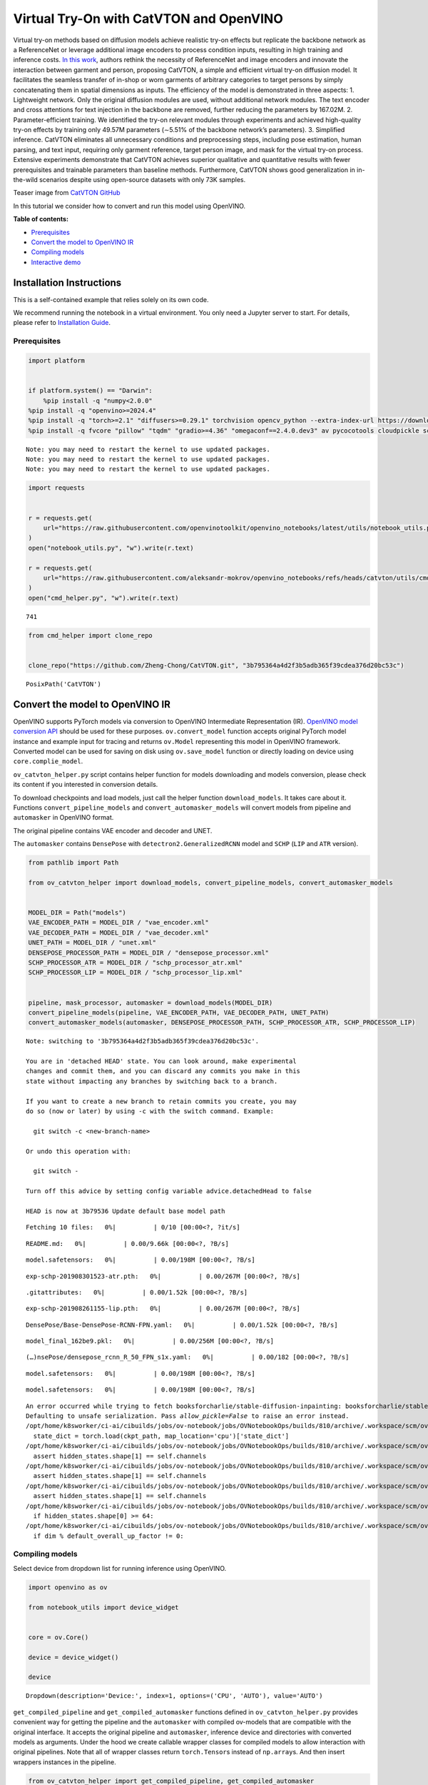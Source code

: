 Virtual Try-On with CatVTON and OpenVINO
========================================

Virtual try-on methods based on diffusion models achieve realistic
try-on effects but replicate the backbone network as a ReferenceNet or
leverage additional image encoders to process condition inputs,
resulting in high training and inference costs. `In this
work <http://arxiv.org/abs/2407.15886>`__, authors rethink the necessity
of ReferenceNet and image encoders and innovate the interaction between
garment and person, proposing CatVTON, a simple and efficient virtual
try-on diffusion model. It facilitates the seamless transfer of in-shop
or worn garments of arbitrary categories to target persons by simply
concatenating them in spatial dimensions as inputs. The efficiency of
the model is demonstrated in three aspects: 1. Lightweight network. Only
the original diffusion modules are used, without additional network
modules. The text encoder and cross attentions for text injection in the
backbone are removed, further reducing the parameters by 167.02M. 2.
Parameter-efficient training. We identified the try-on relevant modules
through experiments and achieved high-quality try-on effects by training
only 49.57M parameters (∼5.51% of the backbone network’s parameters). 3.
Simplified inference. CatVTON eliminates all unnecessary conditions and
preprocessing steps, including pose estimation, human parsing, and text
input, requiring only garment reference, target person image, and mask
for the virtual try-on process. Extensive experiments demonstrate that
CatVTON achieves superior qualitative and quantitative results with
fewer prerequisites and trainable parameters than baseline methods.
Furthermore, CatVTON shows good generalization in in-the-wild scenarios
despite using open-source datasets with only 73K samples.

Teaser image from `CatVTON
GitHub <https://github.com/Zheng-Chong/CatVTON>`__ |teaser|

In this tutorial we consider how to convert and run this model using
OpenVINO.


**Table of contents:**


-  `Prerequisites <#prerequisites>`__
-  `Convert the model to OpenVINO
   IR <#convert-the-model-to-openvino-ir>`__
-  `Compiling models <#compiling-models>`__
-  `Interactive demo <#interactive-demo>`__

Installation Instructions
~~~~~~~~~~~~~~~~~~~~~~~~~

This is a self-contained example that relies solely on its own code.

We recommend running the notebook in a virtual environment. You only
need a Jupyter server to start. For details, please refer to
`Installation
Guide <https://github.com/openvinotoolkit/openvino_notebooks/blob/latest/README.md#-installation-guide>`__.

.. |teaser| image:: https://github.com/Zheng-Chong/CatVTON/blob/edited/resource/img/teaser.jpg?raw=true

Prerequisites
-------------



.. code:: ipython3

    import platform
    
    
    if platform.system() == "Darwin":
        %pip install -q "numpy<2.0.0"
    %pip install -q "openvino>=2024.4"
    %pip install -q "torch>=2.1" "diffusers>=0.29.1" torchvision opencv_python --extra-index-url https://download.pytorch.org/whl/cpu
    %pip install -q fvcore "pillow" "tqdm" "gradio>=4.36" "omegaconf==2.4.0.dev3" av pycocotools cloudpickle scipy accelerate "transformers>=4.27.3"


.. parsed-literal::

    Note: you may need to restart the kernel to use updated packages.
    Note: you may need to restart the kernel to use updated packages.
    Note: you may need to restart the kernel to use updated packages.


.. code:: ipython3

    import requests
    
    
    r = requests.get(
        url="https://raw.githubusercontent.com/openvinotoolkit/openvino_notebooks/latest/utils/notebook_utils.py",
    )
    open("notebook_utils.py", "w").write(r.text)
    
    r = requests.get(
        url="https://raw.githubusercontent.com/aleksandr-mokrov/openvino_notebooks/refs/heads/catvton/utils/cmd_helper.py",
    )
    open("cmd_helper.py", "w").write(r.text)




.. parsed-literal::

    741



.. code:: ipython3

    from cmd_helper import clone_repo
    
    
    clone_repo("https://github.com/Zheng-Chong/CatVTON.git", "3b795364a4d2f3b5adb365f39cdea376d20bc53c")




.. parsed-literal::

    PosixPath('CatVTON')



Convert the model to OpenVINO IR
~~~~~~~~~~~~~~~~~~~~~~~~~~~~~~~~



OpenVINO supports PyTorch models via conversion to OpenVINO Intermediate
Representation (IR). `OpenVINO model conversion
API <https://docs.openvino.ai/2024/openvino-workflow/model-preparation.html#convert-a-model-with-python-convert-model>`__
should be used for these purposes. ``ov.convert_model`` function accepts
original PyTorch model instance and example input for tracing and
returns ``ov.Model`` representing this model in OpenVINO framework.
Converted model can be used for saving on disk using ``ov.save_model``
function or directly loading on device using ``core.complie_model``.

``ov_catvton_helper.py`` script contains helper function for models
downloading and models conversion, please check its content if you
interested in conversion details.

To download checkpoints and load models, just call the helper function
``download_models``. It takes care about it. Functions
``convert_pipeline_models`` and ``convert_automasker_models`` will
convert models from pipeline and ``automasker`` in OpenVINO format.

The original pipeline contains VAE encoder and decoder and UNET.
|CatVTON-overview|

The ``automasker`` contains ``DensePose`` with
``detectron2.GeneralizedRCNN`` model and ``SCHP`` (``LIP`` and ``ATR``
version).

.. |CatVTON-overview| image:: https://github.com/user-attachments/assets/e35c8dab-1c54-47b1-a73b-2a62e6cdca7c

.. code:: ipython3

    from pathlib import Path
    
    from ov_catvton_helper import download_models, convert_pipeline_models, convert_automasker_models
    
    
    MODEL_DIR = Path("models")
    VAE_ENCODER_PATH = MODEL_DIR / "vae_encoder.xml"
    VAE_DECODER_PATH = MODEL_DIR / "vae_decoder.xml"
    UNET_PATH = MODEL_DIR / "unet.xml"
    DENSEPOSE_PROCESSOR_PATH = MODEL_DIR / "densepose_processor.xml"
    SCHP_PROCESSOR_ATR = MODEL_DIR / "schp_processor_atr.xml"
    SCHP_PROCESSOR_LIP = MODEL_DIR / "schp_processor_lip.xml"
    
    
    pipeline, mask_processor, automasker = download_models(MODEL_DIR)
    convert_pipeline_models(pipeline, VAE_ENCODER_PATH, VAE_DECODER_PATH, UNET_PATH)
    convert_automasker_models(automasker, DENSEPOSE_PROCESSOR_PATH, SCHP_PROCESSOR_ATR, SCHP_PROCESSOR_LIP)


.. parsed-literal::

    Note: switching to '3b795364a4d2f3b5adb365f39cdea376d20bc53c'.
    
    You are in 'detached HEAD' state. You can look around, make experimental
    changes and commit them, and you can discard any commits you make in this
    state without impacting any branches by switching back to a branch.
    
    If you want to create a new branch to retain commits you create, you may
    do so (now or later) by using -c with the switch command. Example:
    
      git switch -c <new-branch-name>
    
    Or undo this operation with:
    
      git switch -
    
    Turn off this advice by setting config variable advice.detachedHead to false
    
    HEAD is now at 3b79536 Update default base model path



.. parsed-literal::

    Fetching 10 files:   0%|          | 0/10 [00:00<?, ?it/s]



.. parsed-literal::

    README.md:   0%|          | 0.00/9.66k [00:00<?, ?B/s]



.. parsed-literal::

    model.safetensors:   0%|          | 0.00/198M [00:00<?, ?B/s]



.. parsed-literal::

    exp-schp-201908301523-atr.pth:   0%|          | 0.00/267M [00:00<?, ?B/s]



.. parsed-literal::

    .gitattributes:   0%|          | 0.00/1.52k [00:00<?, ?B/s]



.. parsed-literal::

    exp-schp-201908261155-lip.pth:   0%|          | 0.00/267M [00:00<?, ?B/s]



.. parsed-literal::

    DensePose/Base-DensePose-RCNN-FPN.yaml:   0%|          | 0.00/1.52k [00:00<?, ?B/s]



.. parsed-literal::

    model_final_162be9.pkl:   0%|          | 0.00/256M [00:00<?, ?B/s]



.. parsed-literal::

    (…)nsePose/densepose_rcnn_R_50_FPN_s1x.yaml:   0%|          | 0.00/182 [00:00<?, ?B/s]



.. parsed-literal::

    model.safetensors:   0%|          | 0.00/198M [00:00<?, ?B/s]



.. parsed-literal::

    model.safetensors:   0%|          | 0.00/198M [00:00<?, ?B/s]


.. parsed-literal::

    An error occurred while trying to fetch booksforcharlie/stable-diffusion-inpainting: booksforcharlie/stable-diffusion-inpainting does not appear to have a file named diffusion_pytorch_model.safetensors.
    Defaulting to unsafe serialization. Pass `allow_pickle=False` to raise an error instead.
    /opt/home/k8sworker/ci-ai/cibuilds/jobs/ov-notebook/jobs/OVNotebookOps/builds/810/archive/.workspace/scm/ov-notebook/notebooks/catvton/CatVTON/model/SCHP/__init__.py:93: FutureWarning: You are using `torch.load` with `weights_only=False` (the current default value), which uses the default pickle module implicitly. It is possible to construct malicious pickle data which will execute arbitrary code during unpickling (See https://github.com/pytorch/pytorch/blob/main/SECURITY.md#untrusted-models for more details). In a future release, the default value for `weights_only` will be flipped to `True`. This limits the functions that could be executed during unpickling. Arbitrary objects will no longer be allowed to be loaded via this mode unless they are explicitly allowlisted by the user via `torch.serialization.add_safe_globals`. We recommend you start setting `weights_only=True` for any use case where you don't have full control of the loaded file. Please open an issue on GitHub for any issues related to this experimental feature.
      state_dict = torch.load(ckpt_path, map_location='cpu')['state_dict']
    /opt/home/k8sworker/ci-ai/cibuilds/jobs/ov-notebook/jobs/OVNotebookOps/builds/810/archive/.workspace/scm/ov-notebook/.venv/lib/python3.8/site-packages/diffusers/models/downsampling.py:136: TracerWarning: Converting a tensor to a Python boolean might cause the trace to be incorrect. We can't record the data flow of Python values, so this value will be treated as a constant in the future. This means that the trace might not generalize to other inputs!
      assert hidden_states.shape[1] == self.channels
    /opt/home/k8sworker/ci-ai/cibuilds/jobs/ov-notebook/jobs/OVNotebookOps/builds/810/archive/.workspace/scm/ov-notebook/.venv/lib/python3.8/site-packages/diffusers/models/downsampling.py:145: TracerWarning: Converting a tensor to a Python boolean might cause the trace to be incorrect. We can't record the data flow of Python values, so this value will be treated as a constant in the future. This means that the trace might not generalize to other inputs!
      assert hidden_states.shape[1] == self.channels
    /opt/home/k8sworker/ci-ai/cibuilds/jobs/ov-notebook/jobs/OVNotebookOps/builds/810/archive/.workspace/scm/ov-notebook/.venv/lib/python3.8/site-packages/diffusers/models/upsampling.py:147: TracerWarning: Converting a tensor to a Python boolean might cause the trace to be incorrect. We can't record the data flow of Python values, so this value will be treated as a constant in the future. This means that the trace might not generalize to other inputs!
      assert hidden_states.shape[1] == self.channels
    /opt/home/k8sworker/ci-ai/cibuilds/jobs/ov-notebook/jobs/OVNotebookOps/builds/810/archive/.workspace/scm/ov-notebook/.venv/lib/python3.8/site-packages/diffusers/models/upsampling.py:162: TracerWarning: Converting a tensor to a Python boolean might cause the trace to be incorrect. We can't record the data flow of Python values, so this value will be treated as a constant in the future. This means that the trace might not generalize to other inputs!
      if hidden_states.shape[0] >= 64:
    /opt/home/k8sworker/ci-ai/cibuilds/jobs/ov-notebook/jobs/OVNotebookOps/builds/810/archive/.workspace/scm/ov-notebook/.venv/lib/python3.8/site-packages/diffusers/models/unets/unet_2d_condition.py:1111: TracerWarning: Converting a tensor to a Python boolean might cause the trace to be incorrect. We can't record the data flow of Python values, so this value will be treated as a constant in the future. This means that the trace might not generalize to other inputs!
      if dim % default_overall_up_factor != 0:


Compiling models
----------------



Select device from dropdown list for running inference using OpenVINO.

.. code:: ipython3

    import openvino as ov
    
    from notebook_utils import device_widget
    
    
    core = ov.Core()
    
    device = device_widget()
    
    device




.. parsed-literal::

    Dropdown(description='Device:', index=1, options=('CPU', 'AUTO'), value='AUTO')



``get_compiled_pipeline`` and ``get_compiled_automasker`` functions
defined in ``ov_catvton_helper.py`` provides convenient way for getting
the pipeline and the ``automasker`` with compiled ov-models that are
compatible with the original interface. It accepts the original pipeline
and ``automasker``, inference device and directories with converted
models as arguments. Under the hood we create callable wrapper classes
for compiled models to allow interaction with original pipelines. Note
that all of wrapper classes return ``torch.Tensor``\ s instead of
``np.array``\ s. And then insert wrappers instances in the pipeline.

.. code:: ipython3

    from ov_catvton_helper import get_compiled_pipeline, get_compiled_automasker
    
    
    pipeline = get_compiled_pipeline(pipeline, core, device, VAE_ENCODER_PATH, VAE_DECODER_PATH, UNET_PATH)
    automasker = get_compiled_automasker(automasker, core, device, DENSEPOSE_PROCESSOR_PATH, SCHP_PROCESSOR_ATR, SCHP_PROCESSOR_LIP)

Interactive inference
---------------------



Please select below whether you would like to use the quantized models
to launch the interactive demo.

.. code:: ipython3

    from gradio_helper import make_demo
    
    
    output_dir = "output"
    demo = make_demo(pipeline, mask_processor, automasker, output_dir)
    try:
        demo.launch(debug=False)
    except Exception:
        demo.launch(debug=False, share=True)


.. parsed-literal::

    Running on local URL:  http://127.0.0.1:7860
    
    To create a public link, set `share=True` in `launch()`.







